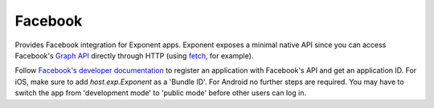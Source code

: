 Facebook
==============

Provides Facebook integration for Exponent apps. Exponent exposes a minimal
native API since you can access Facebook's `Graph API
<https://developers.facebook.com/docs/graph-api>`_ directly through HTTP (using
`fetch <https://facebook.github.io/react-native/docs/network.html#fetch>`_, for
example).

Follow `Facebook's developer documentation
<https://developers.facebook.com/docs/apps/register>`_ to register an
application with Facebook's API and get an application ID. For iOS, make sure to
add `host.exp.Exponent` as a 'Bundle ID'. For Android no further steps are
required. You may have to switch the app from 'development mode' to 'public
mode' before other users can log in.

.. function:: Exponent.Facebook.logInWithReadPermissionsAsync(appId, options)

   Prompts the user to log into Facebook and grants your app permission
   to access their Facebook data.

   :param string appId:
      Your Facebook application ID. `Facebook's developer documentation
      <https://developers.facebook.com/docs/apps/register>`_ describes how to
      get one.

   :param object options:
      A map of options:

      * **permissions** (*array*) -- An array specifying the permissions to ask
        for from Facebook for this login. The permissions are strings as
        specified in the `Facebook API documentation
        <https://developers.facebook.com/docs/facebook-login/permissions>`_. The
        default permissions are ``['public_profile', 'email', 'user_friends']``.

   :returns:
      If the user or Facebook cancelled the login, returns ``{ type: 'cancel' }``.

      Otherwise, returns ``{ type: 'success', token, expires }``. ``token`` is a
      string giving the access token to use with Facebook HTTP API requests.
      ``expires`` is the time at which this token will expire, as seconds since
      epoch. You can save the access token using, say, ``AsyncStorage``, and
      use it till the expiration time.

   :example:
      .. code-block:: javascript

        async function logIn() {
          const { type, token } = await Exponent.Facebook.logInWithReadPermissionsAsync(
            '<APP_ID>', {
              permissions: ['public_profile'],
            });
          if (type === 'success') {
            // Get the user's name using Facebook's Graph API
            const response = await fetch(
              `https://graph.facebook.com/me?access_token=${token}`);
            Alert.alert(
              'Logged in!',
              `Hi ${(await response.json()).name}!`,
            );
          }
        }

      Given a valid Facebook application ID in place of ``<APP_ID>``, the code
      above will prompt the user to log into Facebook then display the user's
      name. This uses React Native's `fetch
      <https://facebook.github.io/react-native/docs/network.html#fetch>`_ to
      query Facebook's `Graph API
      <https://developers.facebook.com/docs/graph-api>`_.
